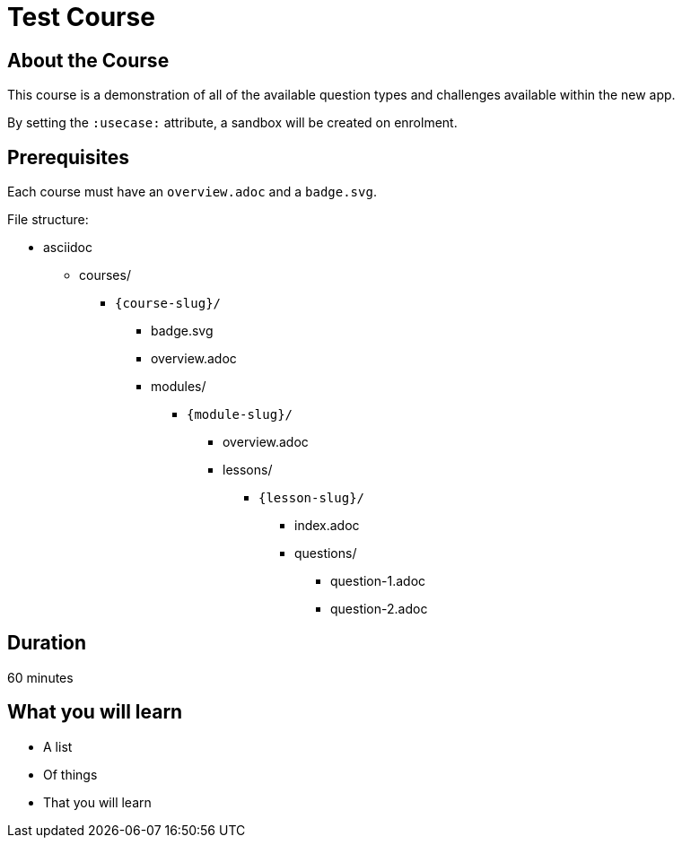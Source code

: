 = Test Course
:status: test
:caption: Test Caption
:usecase: movies
:categories: test-child



== About the Course

This course is a demonstration of all of the available question types and challenges available within the new app.

By setting the `:usecase:` attribute, a sandbox will be created on enrolment.

[source]
:usecase: movies



== Prerequisites

Each course must have an `overview.adoc` and a `badge.svg`.

File structure:

* asciidoc
** courses/
*** `{course-slug}/`
**** badge.svg
**** overview.adoc
**** modules/
***** `{module-slug}/`
****** overview.adoc
****** lessons/
******* `{lesson-slug}/`
******** index.adoc
******** questions/
********* question-1.adoc
********* question-2.adoc

== Duration

60 minutes

== What you will learn

* A list
* Of things
* That you will learn

